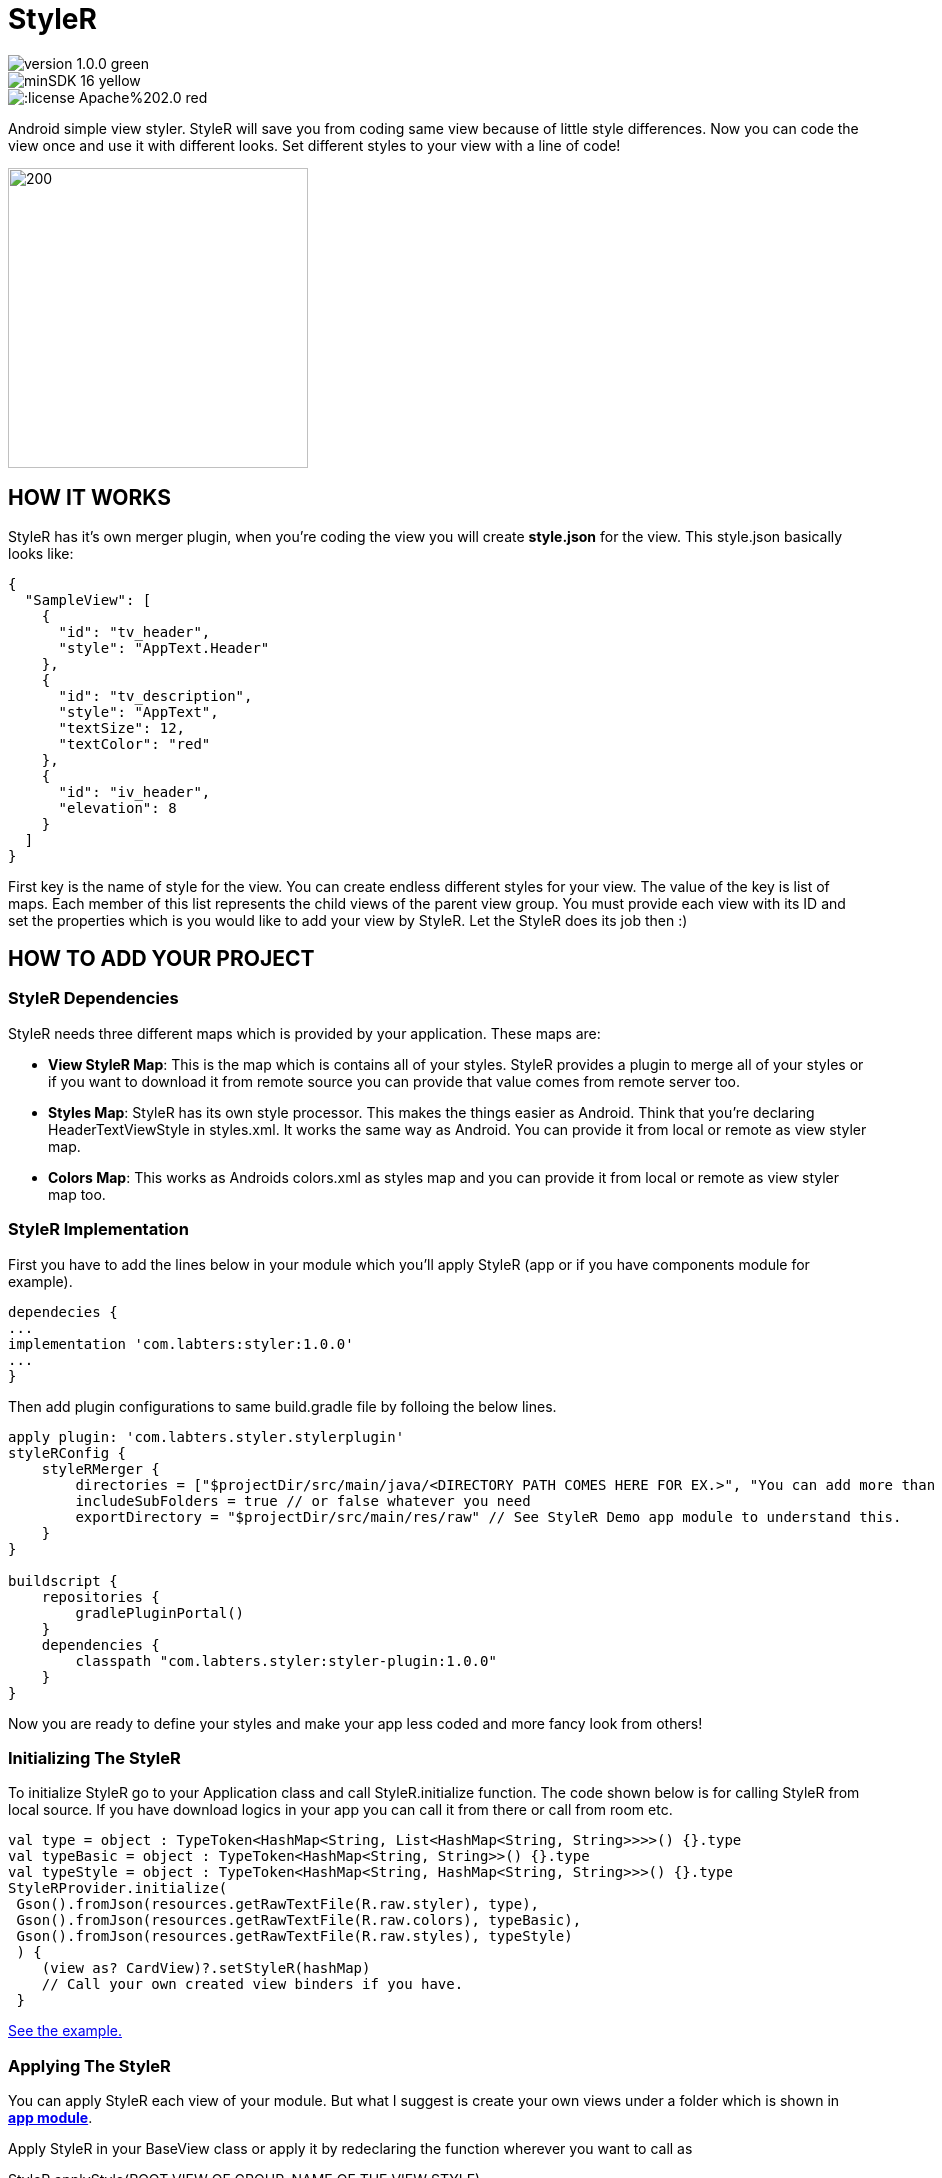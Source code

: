 # StyleR

image::https://img.shields.io/badge/version-1.0.0-green.svg[]
image::https://img.shields.io/badge/minSDK-16-yellow.svg[]
image::https://img.shields.io/:license-Apache%202.0-red.svg[]

Android simple view styler.
StyleR will save you from coding same view because of little style differences.
Now you can code the view once and use it with different looks. Set different styles to your view with a line of code!

image::images/styler.gif[200,300]

## HOW IT WORKS

StyleR has it's own merger plugin, when you're coding the view you will create *style.json* for the view. This style.json basically looks like:

```bourne
{
  "SampleView": [
    {
      "id": "tv_header",
      "style": "AppText.Header"
    },
    {
      "id": "tv_description",
      "style": "AppText",
      "textSize": 12,
      "textColor": "red"
    },
    {
      "id": "iv_header",
      "elevation": 8
    }
  ]
}
```

First key is the name of style for the view. You can create endless different styles for your view. The value of the key is list of maps.
Each member of this list represents the child views of the parent view group. You must provide each view with its ID and set the properties which is
you would like to add your view by StyleR. Let the StyleR does its job then :)

## HOW TO ADD YOUR PROJECT

### StyleR Dependencies

StyleR needs three different maps which is provided by your application. These maps are:

* *View StyleR Map*: This is the map which is contains all of your styles. StyleR provides a plugin to merge all of your styles or if you want to download
it from remote source you can provide that value comes from remote server too.

* *Styles Map*: StyleR has its own style processor. This makes the things easier as Android. Think that you're declaring HeaderTextViewStyle in styles.xml. It works
the same way as Android. You can provide it from local or remote as view styler map.

* *Colors Map*: This works as Androids colors.xml as styles map and you can provide it from local or remote as view styler map too.

### StyleR Implementation

First you have to add the lines below in your module which you'll apply StyleR (app or if you have components module for example).

```bourne
dependecies {
...
implementation 'com.labters:styler:1.0.0'
...
}
```

Then add plugin configurations to same build.gradle file by folloing the below lines.

```bourne
apply plugin: 'com.labters.styler.stylerplugin'
styleRConfig {
    styleRMerger {
        directories = ["$projectDir/src/main/java/<DIRECTORY PATH COMES HERE FOR EX.>", "You can add more than one directory and it doesn't have to be in project dir."]
        includeSubFolders = true // or false whatever you need
        exportDirectory = "$projectDir/src/main/res/raw" // See StyleR Demo app module to understand this.
    }
}

buildscript {
    repositories {
        gradlePluginPortal()
    }
    dependencies {
        classpath "com.labters.styler:styler-plugin:1.0.0"
    }
}
```

Now you are ready to define your styles and make your app less coded and more fancy look from others!

### Initializing The StyleR

To initialize StyleR go to your Application class and call StyleR.initialize function. The code shown below is for calling StyleR from 
local source. If you have download logics in your app you can call it from there or call from room etc.

```kotlin
val type = object : TypeToken<HashMap<String, List<HashMap<String, String>>>>() {}.type
val typeBasic = object : TypeToken<HashMap<String, String>>() {}.type
val typeStyle = object : TypeToken<HashMap<String, HashMap<String, String>>>() {}.type
StyleRProvider.initialize(
 Gson().fromJson(resources.getRawTextFile(R.raw.styler), type),
 Gson().fromJson(resources.getRawTextFile(R.raw.colors), typeBasic),
 Gson().fromJson(resources.getRawTextFile(R.raw.styles), typeStyle)
 ) {
    (view as? CardView)?.setStyleR(hashMap)
    // Call your own created view binders if you have.
 }
```

link:https://github.com/mayuce/StyleR/blob/master/app/src/main/java/com/labters/stylerdemo/styler/AppStyleR.kt[See the example.]

### Applying The StyleR

You can apply StyleR each view of your module. But what I suggest is create your own views under a folder which is shown in
link:https://github.com/mayuce/StyleR/tree/master/app/src/main/java/com/labters/stylerdemo/components/sampleview[*app module*].

Apply StyleR in your BaseView class or apply it by redeclaring the function wherever you want to call as 

StyleR.applyStyle(ROOT VIEW OF GROUP, NAME OF THE VIEW STYLE)

```kotlin
StyleR.applyStyle(binding.root, "${javaClass.simpleName}${AppStatics.appColor.key}")
// THIS MEANS
// StyleR.applyStyle(binding.root, "SimpleView")
// StyleR.applyStyle(binding.root, "SimpleView.Dark")
// StyleR.applyStyle(binding.root, "SimpleView.Blackout")
```

### What Do You Can Add?

StyleR comes with function which is each developer contribute by their own functions for their modules. So what is it?
By StyleR view setter scoped functions you will get the same view & property map which is StyleR has got. So you can apply your own 
styler from there.

link:https://github.com/mayuce/StyleR/blob/master/app/src/main/java/com/labters/stylerdemo/styler/AppStyleR.kt[See the example.]

Please see sample app module to understand how it using.
